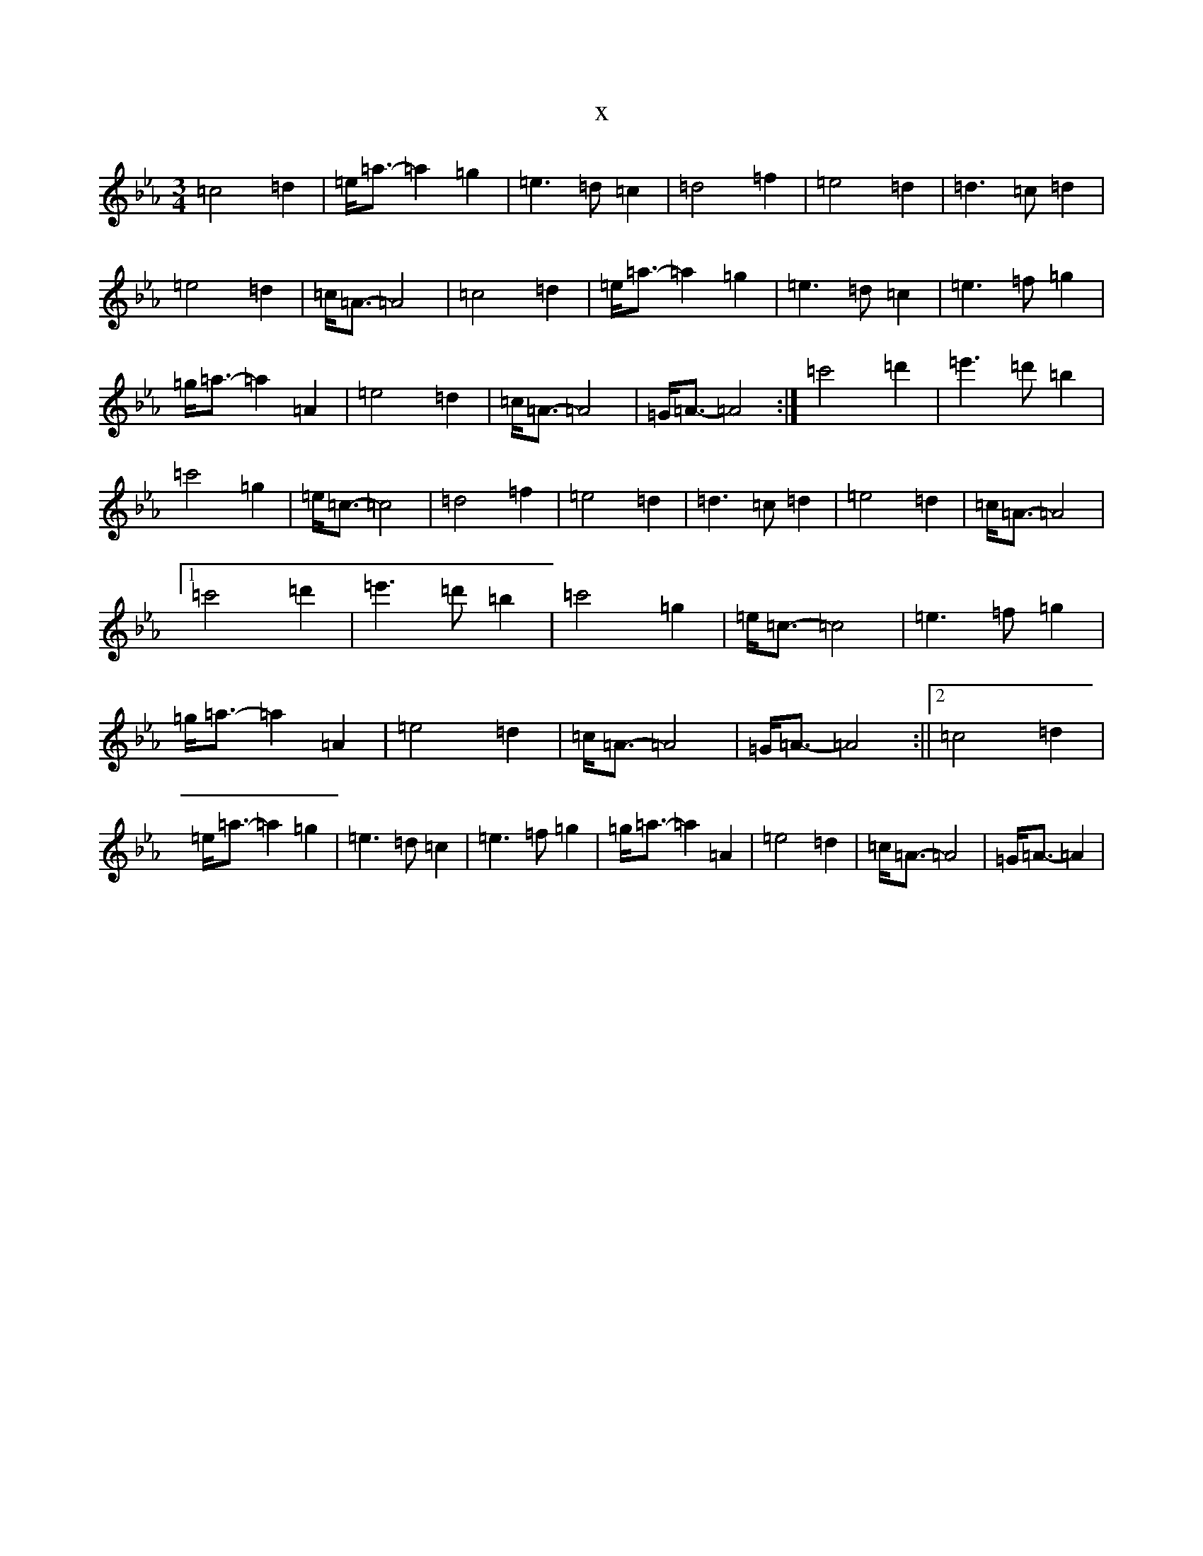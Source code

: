 X:21659
T:x
L:1/8
M:3/4
K: C minor
=c4=d2|=e<=a-=a2=g2|=e2>=d2=c2|=d4=f2|=e4=d2|=d2>=c2=d2|=e4=d2|=c<=A-=A4|=c4=d2|=e<=a-=a2=g2|=e2>=d2=c2|=e2>=f2=g2|=g<=a-=a2=A2|=e4=d2|=c<=A-=A4|=G<=A-=A4:|=c'4=d'2|=e'2>=d'2=b2|=c'4=g2|=e<=c-=c4|=d4=f2|=e4=d2|=d2>=c2=d2|=e4=d2|=c<=A-=A4|1=c'4=d'2|=e'2>=d'2=b2|=c'4=g2|=e<=c-=c4|=e2>=f2=g2|=g<=a-=a2=A2|=e4=d2|=c<=A-=A4|=G<=A-=A4:||2=c4=d2|=e<=a-=a2=g2|=e2>=d2=c2|=e2>=f2=g2|=g<=a-=a2=A2|=e4=d2|=c<=A-=A4|=G<=A-=A2|